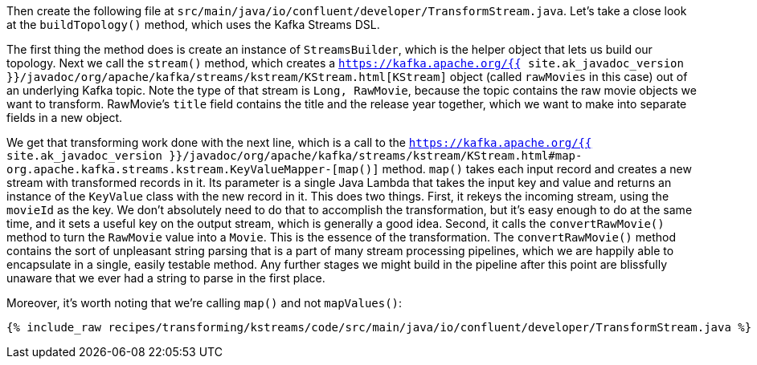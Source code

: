 Then create the following file at `src/main/java/io/confluent/developer/TransformStream.java`. Let's take a close look at the `buildTopology()` method, which uses the Kafka Streams DSL.

The first thing the method does is create an instance of `StreamsBuilder`, which is the helper object that lets us build our topology. Next we call the `stream()` method, which creates a `https://kafka.apache.org/{{ site.ak_javadoc_version }}/javadoc/org/apache/kafka/streams/kstream/KStream.html[KStream]` object (called `rawMovies` in this case) out of an underlying Kafka topic. Note the type of that stream is `Long, RawMovie`, because the topic contains the raw movie objects we want to transform. RawMovie's `title` field contains the title and the release year together, which we want to make into separate fields in a new object.

We get that transforming work done with the next line, which is a call to the `https://kafka.apache.org/{{ site.ak_javadoc_version }}/javadoc/org/apache/kafka/streams/kstream/KStream.html#map-org.apache.kafka.streams.kstream.KeyValueMapper-[map()]` method. `map()` takes each input record and creates a new stream with transformed records in it. Its parameter is a single Java Lambda that takes the input key and value and returns an instance of the `KeyValue` class with the new record in it. This does two things. First, it rekeys the incoming stream, using the `movieId` as the key. We don't absolutely need to do that to accomplish the transformation, but it's easy enough to do at the same time, and it sets a useful key on the output stream, which is generally a good idea. Second, it calls the `convertRawMovie()` method to turn the `RawMovie` value into a `Movie`. This is the essence of the transformation. The `convertRawMovie()` method contains the sort of unpleasant string parsing that is a part of many stream processing pipelines, which we are happily able to encapsulate in a single, easily testable method. Any further stages we might build in the pipeline after this point are blissfully unaware that we ever had a string to parse in the first place.

Moreover, it's worth noting that we're calling `map()` and not `mapValues()`:

+++++
<pre class="snippet"><code class="java">{% include_raw recipes/transforming/kstreams/code/src/main/java/io/confluent/developer/TransformStream.java %}</code></pre>
+++++